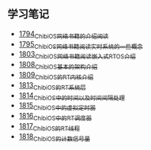 ** 学习笔记
- [[https://blog.csdn.net/grey_csdn/article/details/133207081][1794_ChibiOS网络书籍的介绍阅读]]
- [[https://blog.csdn.net/grey_csdn/article/details/133207196][1795_ChibiOS网络书籍阅读_实时系统的一些概念]]
- [[https://blog.csdn.net/grey_csdn/article/details/133582224][1803_ChibiOS网络书籍阅读_嵌入式RTOS介绍]]
- [[https://blog.csdn.net/grey_csdn/article/details/133777832][1808_ChibiOS基本的架构介绍]]
- [[https://blog.csdn.net/grey_csdn/article/details/133777872][1809_ChibiOS的RT内核介绍]]
- [[https://blog.csdn.net/grey_csdn/article/details/133934992][1813_ChibiOS的RT系统层]]
- [[https://blog.csdn.net/grey_csdn/article/details/133935033][1814_ChibiOS中的时间以及时间间隔处理]]
- [[https://blog.csdn.net/grey_csdn/article/details/133935078][1815_ChibiOS中的虚拟定时器]]
- [[https://blog.csdn.net/grey_csdn/article/details/134092298][1816_ChibiOS中的RT调度器]]
- [[https://blog.csdn.net/grey_csdn/article/details/134092412][1817_ChibiOS的RT线程]]
- [[https://blog.csdn.net/grey_csdn/article/details/134092440][1818_ChibiOS的计数信号量]]

